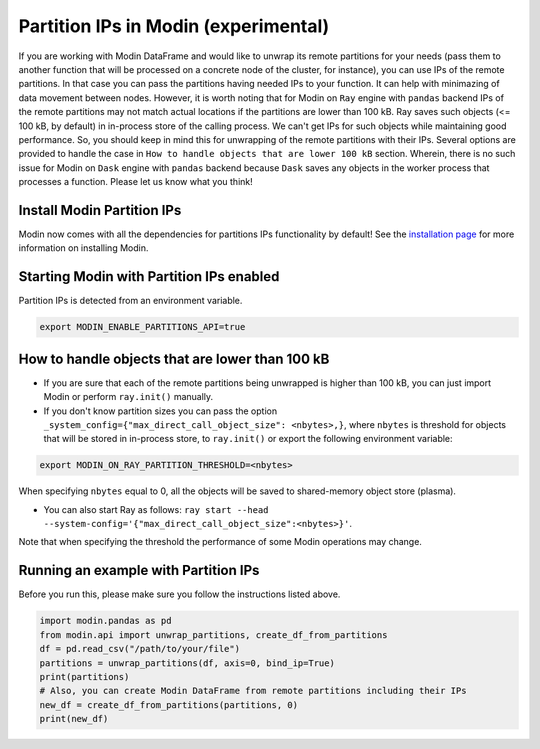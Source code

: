 Partition IPs in Modin (experimental)
======================================

If you are working with Modin DataFrame and would like to unwrap its remote partitions
for your needs  (pass them to another function that will be processed on a concrete node of the cluster,
for instance), you can use IPs of the remote partitions. In that case you can pass the partitions
having needed IPs to your function. It can help with minimazing of data movement between nodes. However,
it is worth noting that for Modin on ``Ray`` engine with ``pandas`` backend IPs of the remote partitions may not match
actual locations if the partitions are lower than 100 kB. Ray saves such objects (<= 100 kB, by default) in in-process store
of the calling process. We can't get IPs for such objects while maintaining good performance. So, you should keep in mind this
for unwrapping of the remote partitions with their IPs. Several options are provided to handle the case in
``How to handle objects that are lower 100 kB`` section. Wherein, there is no such issue for Modin on ``Dask`` engine
with ``pandas`` backend because ``Dask`` saves any objects in the worker process that processes a function.
Please let us know what you think!

Install Modin Partition IPs
----------------------------

Modin now comes with all the dependencies for partitions IPs functionality by default! See
the `installation page`_ for more information on installing Modin.

Starting Modin with Partition IPs enabled
------------------------------------------

Partition IPs is detected from an environment variable.

.. code-block:: bash

   export MODIN_ENABLE_PARTITIONS_API=true

How to handle objects that are lower than 100 kB
-------------------------------------------

* If you are sure that each of the remote partitions being unwrapped is higher than 100 kB, you can just import Modin or perform ``ray.init()`` manually.

* If you don't know partition sizes you can pass the option ``_system_config={"max_direct_call_object_size": <nbytes>,}``, where ``nbytes`` is threshold for objects that will be stored in in-process store, to ``ray.init()`` or export the following environment variable:

.. code-block:: bash

   export MODIN_ON_RAY_PARTITION_THRESHOLD=<nbytes>

When specifying ``nbytes`` equal to 0, all the objects will be saved to shared-memory object store (plasma).

* You can also start Ray as follows: ``ray start --head --system-config='{"max_direct_call_object_size":<nbytes>}'``.

Note that when specifying the threshold the performance of some Modin operations may change.

Running an example with Partition IPs
--------------------------------------

Before you run this, please make sure you follow the instructions listed above.

.. code-block:: python

  import modin.pandas as pd
  from modin.api import unwrap_partitions, create_df_from_partitions
  df = pd.read_csv("/path/to/your/file")
  partitions = unwrap_partitions(df, axis=0, bind_ip=True)
  print(partitions)
  # Also, you can create Modin DataFrame from remote partitions including their IPs
  new_df = create_df_from_partitions(partitions, 0)
  print(new_df)

.. _`installation page`: installation.rst
